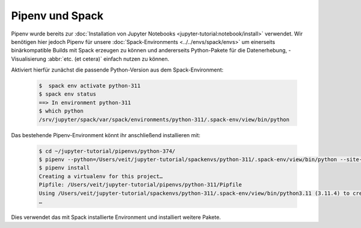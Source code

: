 .. SPDX-FileCopyrightText: 2020 Veit Schiele
..
.. SPDX-License-Identifier: BSD-3-Clause

Pipenv und Spack
================

Pipenv wurde bereits zur :doc:`Installation von Jupyter Notebooks
<jupyter-tutorial:notebook/install>` verwendet. Wir benötigen hier jedoch Pipenv
für unsere :doc:`Spack-Environments <../../envs/spack/envs>` um einerseits
binärkompatible Builds mit Spack erzeugen zu können und andererseits
Python-Pakete für die Datenerhebung, -Visualisierung :abbr:`etc. (et cetera)`
einfach nutzen zu können.

Aktiviert hierfür zunächst die passende Python-Version aus dem
Spack-Environment:

   .. code-block:: console

    $  spack env activate python-311
    $ spack env status
    ==> In environment python-311
    $ which python
    /srv/jupyter/spack/var/spack/environments/python-311/.spack-env/view/bin/python

Das bestehende Pipenv-Environment könnt ihr anschließend installieren mit:

   .. code-block:: console

    $ cd ~/jupyter-tutorial/pipenvs/python-374/
    $ pipenv --python=/Users/veit/jupyter-tutorial/spackenvs/python-311/.spack-env/view/bin/python --site-packages
    $ pipenv install
    Creating a virtualenv for this project…
    Pipfile: /Users/veit/jupyter-tutorial/pipenvs/python-311/Pipfile
    Using /Users/veit/jupyter-tutorial/spackenvs/python-311/.spack-env/view/bin/python3.11 (3.11.4) to create virtualenv…
    …

Dies verwendet das mit Spack installierte Environment und installiert weitere
Pakete.

.. seealso::

    * `Pipenv and Other Python Distributions
      <https://pipenv.pypa.io/en/latest/advanced/#pipenv-and-other-python-distributions>`_
